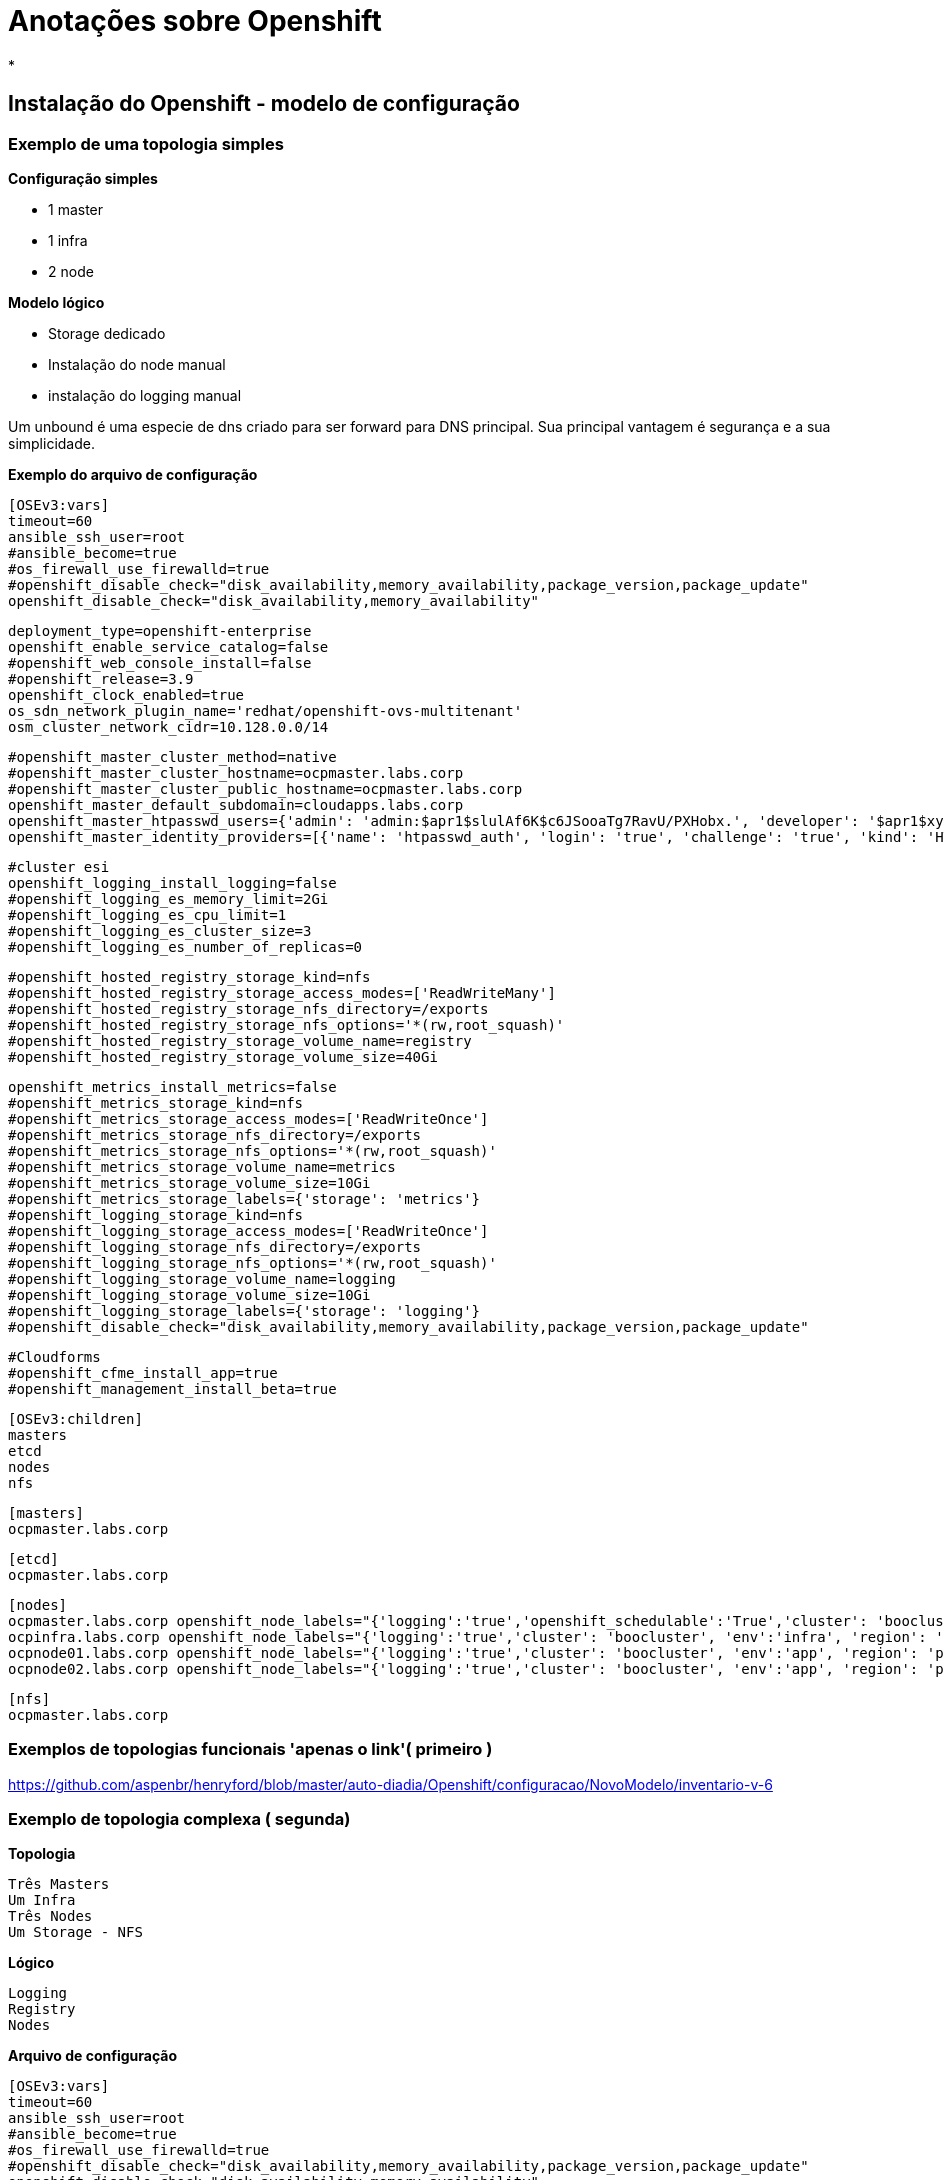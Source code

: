 = Anotações sobre Openshift

*


== Instalação do Openshift - modelo de configuração

=== Exemplo de uma topologia simples

*Configuração simples*

 - 1 master
 - 1 infra
 - 2 node

*Modelo lógico*

- Storage dedicado
- Instalação do node manual
- instalação do logging manual

Um unbound é uma especie de dns criado para ser forward para DNS principal. Sua principal vantagem é segurança e a sua simplicidade.


*Exemplo do arquivo de configuração*

 [OSEv3:vars]
 timeout=60
 ansible_ssh_user=root
 #ansible_become=true
 #os_firewall_use_firewalld=true
 #openshift_disable_check="disk_availability,memory_availability,package_version,package_update"
 openshift_disable_check="disk_availability,memory_availability"

 deployment_type=openshift-enterprise
 openshift_enable_service_catalog=false
 #openshift_web_console_install=false
 #openshift_release=3.9
 openshift_clock_enabled=true
 os_sdn_network_plugin_name='redhat/openshift-ovs-multitenant'
 osm_cluster_network_cidr=10.128.0.0/14

 #openshift_master_cluster_method=native
 #openshift_master_cluster_hostname=ocpmaster.labs.corp
 #openshift_master_cluster_public_hostname=ocpmaster.labs.corp
 openshift_master_default_subdomain=cloudapps.labs.corp
 openshift_master_htpasswd_users={'admin': 'admin:$apr1$slulAf6K$c6JSooaTg7RavU/PXHobx.', 'developer': '$apr1$xySBCH36$Lzw6m81rKP/hIqJYbXUht0'}
 openshift_master_identity_providers=[{'name': 'htpasswd_auth', 'login': 'true', 'challenge': 'true', 'kind': 'HTPasswdPasswordIdentityProvider', 'filename': '/etc/origin/master/users.htpasswd'}]

 #cluster esi
 openshift_logging_install_logging=false
 #openshift_logging_es_memory_limit=2Gi
 #openshift_logging_es_cpu_limit=1
 #openshift_logging_es_cluster_size=3
 #openshift_logging_es_number_of_replicas=0


 #openshift_hosted_registry_storage_kind=nfs
 #openshift_hosted_registry_storage_access_modes=['ReadWriteMany']
 #openshift_hosted_registry_storage_nfs_directory=/exports
 #openshift_hosted_registry_storage_nfs_options='*(rw,root_squash)'
 #openshift_hosted_registry_storage_volume_name=registry
 #openshift_hosted_registry_storage_volume_size=40Gi

 openshift_metrics_install_metrics=false
 #openshift_metrics_storage_kind=nfs
 #openshift_metrics_storage_access_modes=['ReadWriteOnce']
 #openshift_metrics_storage_nfs_directory=/exports
 #openshift_metrics_storage_nfs_options='*(rw,root_squash)'
 #openshift_metrics_storage_volume_name=metrics
 #openshift_metrics_storage_volume_size=10Gi
 #openshift_metrics_storage_labels={'storage': 'metrics'}
 #openshift_logging_storage_kind=nfs
 #openshift_logging_storage_access_modes=['ReadWriteOnce']
 #openshift_logging_storage_nfs_directory=/exports
 #openshift_logging_storage_nfs_options='*(rw,root_squash)'
 #openshift_logging_storage_volume_name=logging
 #openshift_logging_storage_volume_size=10Gi
 #openshift_logging_storage_labels={'storage': 'logging'}
 #openshift_disable_check="disk_availability,memory_availability,package_version,package_update"

 #Cloudforms
 #openshift_cfme_install_app=true
 #openshift_management_install_beta=true

 [OSEv3:children]
 masters
 etcd
 nodes
 nfs

 [masters]
 ocpmaster.labs.corp

 [etcd]
 ocpmaster.labs.corp

 [nodes]
 ocpmaster.labs.corp openshift_node_labels="{'logging':'true','openshift_schedulable':'True','cluster': 'boocluster', 'region': 'master'}"
 ocpinfra.labs.corp openshift_node_labels="{'logging':'true','cluster': 'boocluster', 'env':'infra', 'region': 'infra'}"
 ocpnode01.labs.corp openshift_node_labels="{'logging':'true','cluster': 'boocluster', 'env':'app', 'region': 'primary'}"
 ocpnode02.labs.corp openshift_node_labels="{'logging':'true','cluster': 'boocluster', 'env':'app', 'region': 'primary'}"

 [nfs]
 ocpmaster.labs.corp

=== Exemplos de topologias funcionais  'apenas o link'( primeiro )

https://github.com/aspenbr/henryford/blob/master/auto-diadia/Openshift/configuracao/NovoModelo/inventario-v-6



=== Exemplo de topologia complexa ( segunda)

*Topologia*

 Três Masters
 Um Infra
 Três Nodes
 Um Storage - NFS

*Lógico*

 Logging
 Registry
 Nodes

*Arquivo de configuração*


 [OSEv3:vars]
 timeout=60
 ansible_ssh_user=root
 #ansible_become=true
 #os_firewall_use_firewalld=true
 #openshift_disable_check="disk_availability,memory_availability,package_version,package_update"
 openshift_disable_check="disk_availability,memory_availability"

 deployment_type=openshift-enterprise
 openshift_enable_service_catalog=false
 #openshift_web_console_install=false
 #openshift_release=3.9
 openshift_clock_enabled=true
 os_sdn_network_plugin_name='redhat/openshift-ovs-multitenant'
 osm_cluster_network_cidr=10.128.0.0/14
 openshift_docker_options='--selinux-enabled  --insecure-registry=172.30.0.0/16  --log-driver=journald --signature-verification=False' <1>

 #openshift_master_cluster_method=native
 #openshift_master_cluster_hostname=ocpmaster01.labs.corp
 #openshift_master_cluster_public_hostname=ocpmaster01.labs.corp
 openshift_master_default_subdomain=cloudapps.ati.pe.gov.br
 openshift_master_htpasswd_users={'admin': 'admin:$apr1$x2EtA141$kOZntzFeSrFO4ExJe7Nl4/', 'developer': '$apr1$xySBCH36$Lzw6m81rKP/hIqJYbXUht0'}
 openshift_master_identity_providers=[{'name': 'htpasswd_auth', 'login': 'true', 'challenge': 'true', 'kind': 'HTPasswdPasswordIdentityProvider', 'filename': '/etc/origin/master/users.htpasswd'}]

 #Configuracao registry
 openshift_hosted_registry_storage_kind=nfs
 openshift_hosted_registry_storage_access_modes=['ReadWriteMany']
 openshift_hosted_registry_storage_host=lnxpocopenshift06.ati.pe.gov.br
 openshift_hosted_registry_storage_nfs_directory=/exports
 openshift_hosted_registry_storage_volume_name=registry
 openshift_hosted_registry_storage_volume_size=40Gi

 #configuracao de logging
 openshift_logging_install_logging=true
 openshift_logging_storage_kind=nfs
 openshift_logging_storage_access_modes=['ReadWriteOnce']
 openshift_logging_storage_host=lnxpocopenshift06.ati.pe.gov.br
 openshift_logging_storage_nfs_directory=/exports
 openshift_logging_storage_volume_name=logging
 openshift_logging_storage_volume_size=10Gi
 openshift_logging_storage_labels={'storage': 'logging'}
 openshift_logging_es_memory_limit=2Gi
 #openshift_logging_es_cpu_limit=2000m
 #openshift_logging_fluentd_cpu_limit=1000m
 #openshift_logging_kibana_cpu_limit=200m
 openshift_logging_kibana_memory_limit=1Gi
 openshift_logging_es_cluster_size=1
 openshift_logging_es_number_of_replicas=1

 #Configuracao Metrics
 openshift_metrics_install_metrics=true
 openshift_metrics_storage_kind=nfs
 openshift_metrics_storage_access_modes=['ReadWriteOnce']
 openshift_metrics_storage_host=lnxpocopenshift06.ati.pe.gov.br
 openshift_metrics_storage_nfs_directory=/exports/
 openshift_metrics_storage_volume_name=metrics
 openshift_metrics_storage_volume_size=10Gi
 #openshift_metrics_storage_labels={'storage': 'metrics'}


 #openshift_disable_check="disk_availability,memory_availability,package_version,package_update"
 #ca
 #Cloudforms
 openshift_cfme_install_app=false
 #openshift_management_install_beta=true

 [OSEv3:children]
 masters
 etcd
 nodes
 nfs
 new_nodes

 [masters]
 lnxpocopenshift01.ati.pe.gov.br
 lnxpocopenshift02.ati.pe.gov.br
 lnxpocopenshift03.ati.pe.gov.br

 [etcd]
 lnxpocopenshift01.ati.pe.gov.br
 lnxpocopenshift02.ati.pe.gov.br
 lnxpocopenshift03.ati.pe.gov.br


 [nodes]
 lnxpocopenshift01.ati.pe.gov.br openshift_node_labels="{'logging':'true','openshift_schedulable':'True','cluster': 'aticluster', 'region': 'master'}"
 lnxpocopenshift02.ati.pe.gov.br openshift_node_labels="{'logging':'true','openshift_schedulable':'True','cluster': 'aticluster', 'region': 'master'}"
 lnxpocopenshift03.ati.pe.gov.br openshift_node_labels="{'logging':'true','openshift_schedulable':'True','cluster': 'aticluster', 'region': 'master'}"
 lnxpocopenshift04.ati.pe.gov.br openshift_node_labels="{'logging':'true','cluster': 'aticluster', 'env':'infra', 'region': 'infra'}"
 lnxpocopenshift05.ati.pe.gov.br openshift_node_labels="{'logging':'true','cluster': 'aticluster', 'env':'app', 'region': 'primary'}"
 lnxpocopenshift07.ati.pe.gov.br openshift_node_labels="{'logging':'true','cluster': 'aticluster', 'env':'app', 'region': 'primary'}"
 lnxpocopenshift08.ati.pe.gov.br openshift_node_labels="{'logging':'true','cluster': 'aticluster', 'env':'app', 'region': 'primary'}"

 #[new_nodes]

 [nfs]
 lnxpocopenshift07.ati.pe.gov.br

<1> Parametro options do Doccker agora será passado pelo inventário resultando na subscrita da configuração local do storage docker /etc/sysconfig/docker


*Comando para iniciar a instalação do cluster a partir da versão 3.*

`ansible-playbook -i inventario-gce-4 /usr/share/ansible/openshift-ansible/playbooks/deploy_cluster.yml`

== Deploying pre requisitos do Openshift

==== Teste de nomes

 P1. nslookup _<nome do dominio> -> nslookup labs.corp
 P2. nslookup teste.cloudapps.labs.corp

==== Processo subscrição dos servidores que rodam Openshift

 P1. subscription-manager attach --pool=8a85f9843affb61f013b52c3e53e53a5
 P2. subscription-manager  release --set=7.5
 P3. subscription-manager repos --disable="*"
 P4. subscription-manager repos --enable=rhel-7-server-rpms  --enable=rhel-7-server-extras-rpms  --enable=rhel-7-server-ose-3.9-rpms --enable=rhel-7-fast-datapath-rpms  --enable=rhel-7-server-ansible-2.4-rpms"

==== Processo de instalação de pacotes

 P1. yum install wget git net-tools bind-utils iptables-services bridge-utils bash-completion kexec-tools sos psacct -y
 P2. yum update -y
 P3. yum install atomic-openshift-utils -y
 P4. yum install docker-1.13.1 -y

==== Teste da instalação do Docker

 P1. rpm -V docker-1.13.1
 P2. docker version

==== Configuração do storage Docker


==== Geração do arquivo docker-storage-setup*

 cat <<EOF > /etc/sysconfig/docker-storage-setup
 DEVS=/dev/vdb
 VG=docker-vg
 EOF

==== Formatação de disco para Docker

 wipefs --all --force /dev/sdb


==== Configuração do docker storage setup

 docker-storage-setup


==== Execução da instalação

1. ansible-playbook -i inventario-4  /usr/share/ansible/openshift-ansible/playbooks/deploy_cluster.yml
2. ansible-playbook -i inventario-4  /usr/share/ansible/openshift-ansible/playbooks/prerequisites.yml
3. ansible-playbook -i inventario-4 /usr/share/ansible/openshift-ansible/playbooks/adhoc/uninstall.yml

===== Primeiro fase do controle do serviços do Docker

Insira a linha abaixo no arquivo *_/etc/sysconfig/docker_*

 OPTIONS=' --selinux-enabled  --insecure-registry=172.30.0.0/16 --log-driver=journald--signature-verification=False'

Ou utiliza segunda opção usando o proprio iventário  `openshift_docker_options`

 Exemplo: openshift_docker_options= "--selinux-enabled  --insecure-registry=172.30.0.0/16 --log-driver=journald--signature-verification=False"


===== Procedimento adicionais

*1. Procedimento para alteração da senha do usuário admin*

 htpasswd /etc/origin/master/users.htpasswd  admin

*2. Instalando os pacotes ansible playbooks*

 yum install openshift-ansible-playbooks.noarch -y

*3. Removendo o arquivo de configuração*

 rm   /etc/sysconfig/docker-storage





== Customização


=== Instalação do registry

Siga o workflow

1. Crie um storage NFS ou Gluster
2. Crie o volume PV via yaml depois o PVC
3. Faça o deploy do DOcekr Registry
4. Integra o Registry com o volume

=== Configuração do NFS

*Alteração boolean do virt_use_nfs*

 setsebool -P virt_use_nfs 1

*Exemplo de configuração do /etc/exports*

 /exports		*(rw,root_squash)
 /exports/registry	*(rw,root_squash)

*Permissão padrão para NFS*

 chmod -R 777 /exports
 chown -R nfsnobody:nfsnobody /exports/registry/

*Aviso Importante a pasta NFS deverá estar com 777 para todos os nós*

*Exemplo da permissão aplicada*

 ls -lha /exports
 total 4.0K
 drwxrwxrwx.  3 root      root        39 Apr 20 18:18 .
 dr-xr-xr-x. 19 root      root      4.0K Apr 20 18:23 ..
 drwxrwxrwx.  3 nfsnobody nfsnobody   20 Apr 26 01:51 registry
 -rw-r--r--.  1 nfsnobody nfsnobody    0 Apr 20 18:18 teste.txt

*Lembre-se desses ajustes*

 setsebool -P virt_use_nfs 1
 lsblk -o +UUID


=== Storage PV e PVC


*Criando o PV - nfs-ocmpaster-registry.yaml*

O processo utilizado foi feito utilizando o arquivo arquivo nfs-pv.yaml  e depois executando o mesmo via oc

 apiVersion: v1
 kind: PersistentVolume
 metadata:
   name: pv0001
 spec:
   capacity:
     storage: 25Gi
 accessModes:
 - ReadWriteOnce
 nfs:
   path: /exports/registry
   server: 192.168.10.30
 persistentVolumeReclaimPolicy: Retain

*Criando PVC - nfs-claim.yaml*


 apiVersion: v1
 kind: PersistentVolumeClaim
 metadata:
   name: nfs-registry
 spec:
   accessModes:
     - ReadWriteOnce
  resources:
    requests:
      storage: 25Gi


Primeiro é criado PV - `oc create -f nfs-ocmpaster-registry.yaml` depois o PVC `oc create -f nfs-claim.yaml` .

Após a criação utilize os comandos `oc get  pv ou pvc`

=== Deploying Registry

*Passo a paso para deploy  Registry*

 1. oc adm registry --config=/etc/origin/master/admin.kubeconfig --service-account=registry --images='registry.access.redhat.com/openshift3/ose-${component}:${version}'
 2. oc volume deploymentconfigs/docker-registry --add --name=registry-storage -t pvc --claim-name=nfs-registry --overwrite


 oc delete clusterrolebinding registry-registry-role
 oc --config=/etc/origin/master/admin.kubeconfig delete -n default svc/docker-registry
/usr/share/ansible/openshift-ansible/playbooks/adhoc/uninstall.yml


.Links de referencia*
|===
| Recurso | Link
| deploy registry| https://docs.openshift.com/container-platform/3.9/install_config/registry/deploy_registry_existing_clusters.html
| conceito de storage | https://docs.openshift.com/enterprise/3.0/architecture/additional_concepts/storage.html
|===

=== Adicionando terceiro nó

Seguir a documentação no item: https://docs.openshift.com/container-platform/3.9/install_config/adding_hosts_to_existing_cluster.html

*Observações*

  - Fazer o mesmo passos do  pré host - https://docs.openshift.com/container-platform/3.9/install_config/install/host_preparation.html
  - Fazer teste do acesso ao NFS


=== Deploying Logging sobre NFS

O procedimento basicamente é o deployment do Elastic Search (ES) contianers. O procedimento básico é  criação uma deestrutura de diretório NFS e executar o script *_ansible-playbook [-i </path/to/inventory>] \
    /usr/share/ansible/openshift-ansible/playbooks/openshift-logging/config.yml_*

*Modelo de configuração default com NFS externo*

 [OSEv3:vars]
 openshift_logging_storage_kind=nfs
 openshift_logging_storage_access_modes=['ReadWriteOnce']
 openshift_logging_storage_host=nfs.example.com
 openshift_logging_storage_nfs_directory=/exports
 openshift_logging_storage_volume_name=logging
 openshift_logging_storage_volume_size=10Gi

*Modelo usado em poc com NFS (validado!)*

 #configuracao de logging
 openshift_logging_install_logging=true
 openshift_logging_storage_kind=nfs
 openshift_logging_storage_access_modes=['ReadWriteOnce']
 openshift_logging_storage_host=lnxpocopenshift06.ati.pe.gov.br
 openshift_logging_storage_nfs_directory=/exports
 openshift_logging_storage_volume_name=logging
 openshift_logging_storage_volume_size=10Gi
 openshift_logging_storage_labels={'storage': 'logging'}
 openshift_logging_es_memory_limit=2Gi
 #openshift_logging_es_cpu_limit=2000m
 #openshift_logging_fluentd_cpu_limit=1000m
 #openshift_logging_kibana_cpu_limit=200m
 openshift_logging_kibana_memory_limit=1Gi
 openshift_logging_es_cluster_size=1
 openshift_logging_es_number_of_replicas=1

Observações

- The openshift_logging_es_pvc_dynamic variable must be set in order to use persistent storage for logging. If *openshift_logging_es_pvc_dynamic is not set*, then cluster logging data is stored in an emptyDir volume, which will be deleted when the Elasticsearch pod terminates.

*Link de referência*

- https://docs.openshift.com/container-platform/3.9/install_config/install/advanced_install.html#advanced-install-configuring-registry-location
- https://docs.openshift.com/container-platform/3.9/install_config/aggregate_logging.html

== Deploying aplicação

Deploying aplicação usando DC e BC

 oc new project  boo
 oc new-app php:5.6~https://github.com/aspenbr/henryford.git --context-dir=auto-diadia/Openshift/s2/exemplos/php-helloworld
 oc get pods
 oc describe svc/henryford
 oc start-build henryford
 oc logs henryford



== Rápida referência

=== Solução de problemas

.Solução de problemas

*1. Problema:* Durante a instalação do Openshift o deploymento do registry não funciona

*Descrição do problema*

 TASK [openshift_hosted : Poll for OpenShift pod deployment success] ****************************************************************************************************************************************
 failed: [lnxpocopenshift01.ati.pe.gov.br] (item=[{u'namespace': u'default', u'name': u'docker-registry'}, {'_ansible_parsed': True, 'stderr_lines': [], u'cmd': [u'oc', u'get', u'deploymentconfig', u'docker-registry', u'--namespace', u'default', u'--config', u'/etc/origin/master/admin.kubeconfig', u'-o', u'jsonpath={ .status.latestVersion }'], u'end': u'2018-05-04 10:20:02.557703', '_ansible_no_log': False, u'stdout': u'1', '_ansible_item_result': True, u'changed': True, 'item': {u'namespace': u'default', u'name': u'docker-registry'}, u'delta': u'0:00:00.271658', u'stderr': u'', u'rc': 0, u'invocation': {u'module_args': {u'warn': True, u'executable': None, u'_uses_shell': False, u'_raw_params': u"oc get deploymentconfig docker-registry --namespace default --config /etc/origin/master/admin.kubeconfig -o jsonpath='{ .status.latestVersion }'", u'removes': None, u'creates': None, u'chdir': None, u'stdin': None}}, 'stdout_lines': [u'1'], u'start': u'2018-05-04 10:20:02.286045', '_ansible_ignore_errors': None, 'failed': False}]) => {"attempts": 1, "changed": true, "cmd": ["oc", "get", "replicationcontroller", "docker-registry-1", "--namespace", "default", "--config", "/etc/origin/master/admin.kubeconfig", "-o", "jsonpath={ .metadata.annotations.openshift\\.io/deployment\\.phase }"], "delta": "0:00:00.257717", "end": "2018-05-04 10:20:03.286017", "failed": true, "failed_when_result": true, "item": [{"name": "docker-registry", "namespace": "default"}, {"_ansible_ignore_errors": null, "_ansible_item_result": true, "_ansible_no_log": false, "_ansible_parsed": true, "changed": true, "cmd": ["oc", "get", "deploymentconfig", "docker-registry", "--namespace", "default", "--config", "/etc/origin/master/admin.kubeconfig", "-o", "jsonpath={ .status.latestVersion }"], "delta": "0:00:00.271658", "end": "2018-05-04 10:20:02.557703", "failed": false, "invocation": {"module_args": {"_raw_params": "oc get deploymentconfig docker-registry --namespace default --config /etc/origin/master/admin.kubeconfig -o jsonpath='{ .status.latestVersion }'", "_uses_shell": false, "chdir": null, "creates": null, "executable": null, "removes": null, "stdin": null, "warn": true}}, "item": {"name": "docker-registry", "namespace": "default"}, "rc": 0, "start": "2018-05-04 10:20:02.286045", "stderr": "", "stderr_lines": [], "stdout": "1", "stdout_lines": ["1"]}], "rc": 0, "start": "2018-05-04 10:20:03.028300", "stderr": "", "stderr_lines": [], "stdout": "Failed", "stdout_lines": ["Failed"]} | Checar o PVC e PV ->

*Solução*

1. Verificar o path do _pv - registry-volume_
2. Fazer alteração e exercutar o ansible unninstal (para remover PV e PVC) e depois deploy-cluster


 [root@lnxpocopenshift01 ~]# oc describe pv  registry-volume
 Name:            registry-volume
 Labels:          <none>
 Annotations:     pv.kubernetes.io/bound-by-controller=yes
 StorageClass:
 Status:          Bound
 Claim:           default/registry-claim
 Reclaim Policy:  Retain
 Access Modes:    RWX
 Capacity:        40Gi
 Message:
 Source:
     Type:      NFS (an NFS mount that lasts the lifetime of a pod)
     Server:    lnxpocopenshift06.ati.pe.gov.br
     Path:      /exports/registry  <1>
     ReadOnly:  false
 Events:        <none>


<1> O arquivo de configuração (inventário) tem que parametrizar o caminho correto, se repetir o nome em qualquer o caminho do registry ficará errado.

*2-Problema*

DNS não é alterado - DNS continua externo ou fora do padrao openshiftiano.


Solução

1. Alterar /etc/resolv.conf para o modo abaixo

 # nameserver updated by /etc/NetworkManager/dispatcher.d/99-origin-dns.sh
 # Generated by NetworkManager
 search cluster.local ati.pe.gov.br
 nameserver 10.238.108.9

2. Usar o script que esteja funcional . Pegar este script _/etc/NetworkManager/dispatcher.d/99-origin-dns.sh_ em algum servidor que esteja funcionando e copiar para o nó com defeito

_Reinicie os serviços na ordem_

 systemctl restart systemd-logind NetworkManager dbus dnsmasq


*3 Problema alterar label de um servidor já configurado*

Solução alterar as labels dos campos

- node-role.kubernetes.io/compute
- region
- env

Listar as labels ligado a um nó

 oc label node lnxpocopenshift04.ati.pe.gov.br  --list=true

Alterando as labels

 oc label node lnxpocopenshift05.ati.pe.gov.br  --overwrite region=infra
 oc label node lnxpocopenshift04.ati.pe.gov.br  --overwrite region=primary
 oc label node lnxpocopenshift04.ati.pe.gov.br  --overwrite node-role.kubernetes.io/compute=true
 oc label node lnxpocopenshift05.ati.pe.gov.br  --overwrite node-role.kubernetes.io/compute=false
 oc label node lnxpocopenshift04.ati.pe.gov.br  --list=true


=== Comandos Openshift

.Comandos administrativos Openshift
|===
|Command   | Ação
|oc delete all -l docker-registry=default | Deletar todos os recursos com determinada label
|oc get  clusterrolebindings | pegar informações sobre cluster binding
|oc get pods | pegar informações sobre pods
|oc get bc | pegar informações sobre o build config
|oc get dc | pegar informações sobre o deployment config
|oc get svc | pegar todos os serviços disponíveis
|oc  describe svc docker-registry | pegar infromacoes do servico no caso docker registry
|oc get sa | pegar as credenciais criadas
|oc login -u system:admin | Login no openshift
|htpasswd /etc/origin/master/users.htpasswd  admin | Criacao de senha para o usuario admin no cluster
|oc adm policy add-cluster-role-to-user cluster-admin storage | Compartilhando função de admin
|oc get po --all-namespaces -o wide | lista os pods e os servidores que estão usando ele
|oc get po --all-namespaces | Lista todos os pods name spaces
|oc logs -f hawkular-cassandra-1-jlrppoc logs -f hawkular-cassandra-1-jlrpp | Ver a console do Container
|oc logs -f logging-es-data-master-a93ychrc-2-wqkmk -c elasticsearch | Visualiza o log da console do pod
|oc label node lnxpocopenshift05.ati.pe.gov.br  --list=true| Listando label de um servidor
|oc label node lnxpocopenshift04.ati.pe.gov.br  --overwrite env=app | Alterando label de um servidor
|===

=== Configuração de storage PV e PVC

.Comandos administrativos Openshift
|===
|Storage |Modelo de configuração   | Link
| NFS  |  criação de um PVC NFS  | https://github.com/aspenbr/henryford/blob/master/auto-diadia/Openshift/configuracao/storage/nfs-claim.yaml
| NFS | criação de PV para Logging | https://github.com/aspenbr/henryford/tree/master/auto-diadia/Openshift/configuracao/storage
| NFS | criação do PV para registry | https://github.com/aspenbr/henryford/blob/master/auto-diadia/Openshift/configuracao/storage/nfs-registry.yaml
| Gluster | Storage Class Gluster | https://github.com/aspenbr/henryford/blob/master/auto-diadia/Openshift/configuracao/storage/storageclass-gluster.yaml
| Gluster | Storage PVC Gluster | https://github.com/aspenbr/henryford/blob/master/auto-diadia/Openshift/configuracao/storage/gluster-dyn-claim-pvc.yaml

|===
=== Configuração IDM

*Configuração do registro labs.corp*

É necessário permitir que o _labs.corp_ resolva o ip do idm. A configuração deve ser feita dentro do registro "@ labs.corp". Adicione dentro deste registro o endereço IP do IDM.

image::/Users/redhat/git/anotacoes/Imagens/openshift/idm.png[idm]

*Configuração do registro PTR*

A criação do registro PTR para instalação do gluster deverá ser feita como o modelo abaixo:

image::/Users/redhat/git/anotacoes/Imagens/openshift/idm-dns1.png[registro-ptr]

=== Diretorios de inventório

*Diretorios de inventário*

auto-diadia/Openshift/configuracao/NovoModelo/
